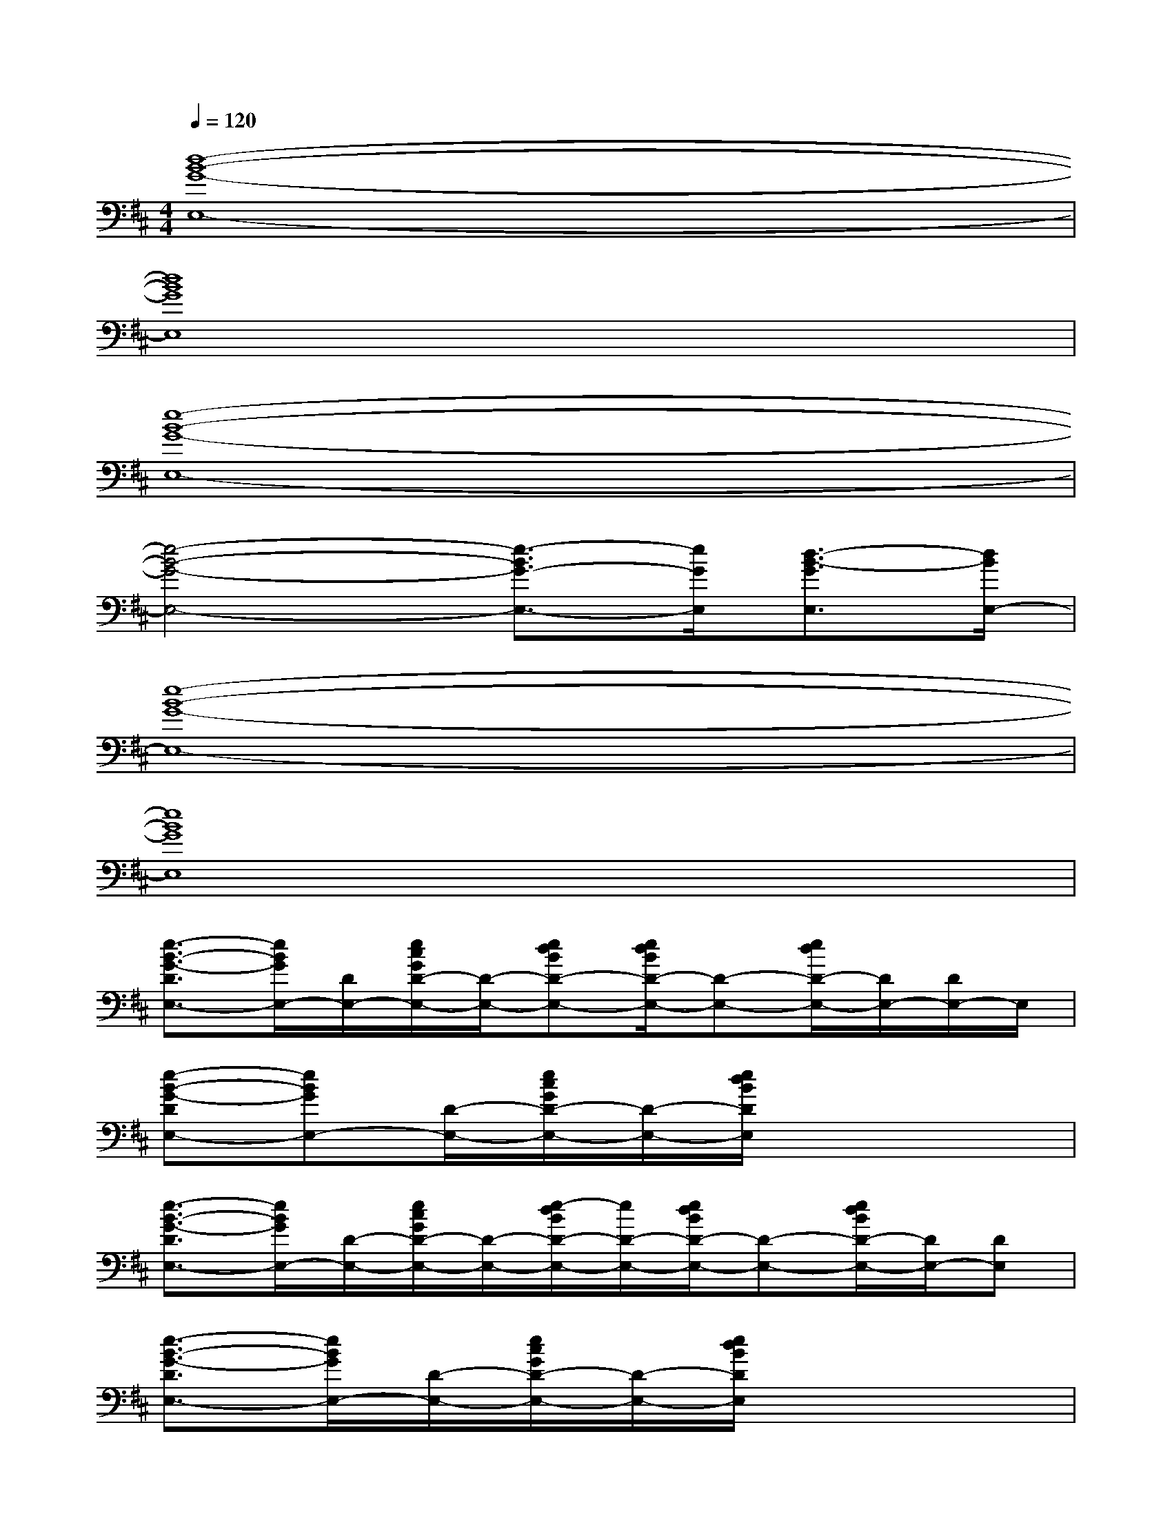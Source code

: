 X:1
T:
M:4/4
L:1/8
Q:1/4=120
K:D%2sharps
V:1
[d8-B8-G8-E,8-]|
[d8B8G8E,8]|
[e8-B8-G8-E,8-]|
[e4-B4-G4-E,4-][e3/2-B3/2G3/2-E,3/2-][e/2G/2E,/2][d3/2-B3/2-G3/2E,3/2][d/2B/2E,/2-]|
[e8-B8-G8-E,8-]|
[e8B8G8E,8]|
[e3/2-B3/2-G3/2-D3/2E,3/2-][e/2B/2G/2E,/2-][D/2E,/2-][e/2c/2G/2D/2-E,/2-][D/2-E,/2-][edBD-E,-][e/2d/2B/2D/2-E,/2-][D-E,-][e/2d/2D/2-E,/2-][D/2E,/2-][D/2E,/2-]E,/2|
[e-B-G-DE,-][eBGE,-][D/2-E,/2-][e/2c/2G/2D/2-E,/2-][D/2-E,/2-][e/2d/2B/2D/2E,/2]x4|
[e3/2-B3/2-G3/2-D3/2E,3/2-][e/2B/2G/2E,/2-][D/2-E,/2-][e/2c/2G/2D/2-E,/2-][D/2-E,/2-][e/2-d/2B/2D/2-E,/2-][e/2D/2-E,/2-][e/2d/2B/2D/2-E,/2-][D-E,-][e/2d/2B/2D/2-E,/2-][D/2E,/2-][DE,]|
[e3/2-B3/2-G3/2-D3/2E,3/2-][e/2B/2G/2E,/2-][D/2-E,/2-][e/2c/2G/2D/2-E,/2-][D/2-E,/2-][e/2d/2B/2D/2E,/2]x4|
[e3/2-B3/2-G3/2-D3/2E,3/2-][e/2B/2G/2E,/2-][D/2E,/2-][e/2G/2D/2-E,/2-][D/2-E,/2-][edBD-E,-][e/2d/2B/2D/2-E,/2-][D-E,-][e/2d/2D/2-E,/2-][D/2E,/2-][D/2E,/2-]E,/2|
[e-B-G-DE,-][eBGE,-][D/2-E,/2-][e/2c/2G/2D/2-E,/2-][D/2-E,/2-][e/2d/2B/2D/2E,/2]x4|
[e3/2-B3/2-G3/2-D3/2E,3/2-][e/2B/2G/2E,/2-][D/2-E,/2-][e/2c/2G/2D/2-E,/2-][D/2-E,/2-][e/2-d/2B/2D/2-E,/2-][e/2D/2-E,/2-][e/2d/2B/2D/2-E,/2-][D-E,-][e/2d/2B/2D/2-E,/2-][D/2E,/2-][DE,]|
[e3/2-B3/2-G3/2-D3/2E,3/2-][e/2B/2G/2E,/2-][D/2-E,/2-][e/2c/2G/2D/2-E,/2-][D/2-E,/2-][e/2d/2B/2D/2E,/2]x4|
[e3-B3-^G3-E,3-][e/2-B/2^G/2-E,/2-][e/2^G/2E,/2][d-B-=GG,-][d/2B/2G,/2][c2-A2-E2-A,2-][c/2A/2E/2A,/2]|
[e3-B3-^G3-E,3-][e/2-B/2^G/2E,/2-][e/2E,/2][d3/2B3/2=G3/2G,3/2][c2-A2E2-A,2-][c/2E/2A,/2]